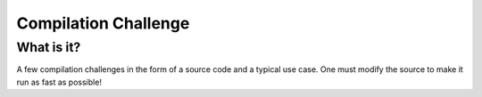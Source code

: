 =====================
Compilation Challenge
=====================


What is it?
-----------

A few compilation challenges in the form of a source code and a typical use
case. One must modify the source to make it run as fast as possible!
